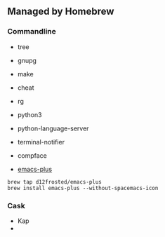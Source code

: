 ** Managed by Homebrew

*** Commandline

- tree
- gnupg
- make
- cheat
- rg
- python3
- python-language-server
- terminal-notifier
- compface

- [[https://github.com/d12frosted/homebrew-emacs-plus][emacs-plus]]

#+BEGIN_SRC shell
brew tap d12frosted/emacs-plus
brew install emacs-plus --without-spacemacs-icon
#+END_SRC


*** Cask

- Kap
-
